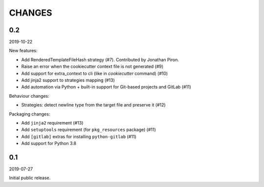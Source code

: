 CHANGES
=======

0.2
---
2019-10-22

New features:

* Add RenderedTemplateFileHash strategy (#7).
  Contributed by Jonathan Piron.
* Raise an error when the cookiecutter context file is not generated (#9)
* Add support for extra_context to cli (like in `cookiecutter` command) (#10)
* Add jinja2 support to strategies mapping (#13)
* Add automation via Python + built-in support for Git-based projects 
  and GitLab (#11)

Behaviour changes:

* Strategies: detect newline type from the target file and preserve it (#12)

Packaging changes:

* Add ``jinja2`` requirement (#13)
* Add ``setuptools`` requirement (for ``pkg_resources`` package) (#11)
* Add ``[gitlab]`` extras for installing ``python-gitlab`` (#11)
* Add support for Python 3.8


0.1
---
2019-07-27

Initial public release.
